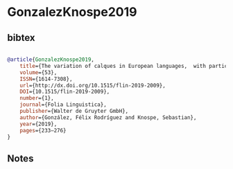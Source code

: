 * GonzalezKnospe2019




** bibtex

#+NAME: bibtex
#+BEGIN_SRC bibtex

@article{GonzalezKnospe2019,
	title={The variation of calques in European languages, 	with particular reference to Spanish and German: Main patterns and trends},
	volume={53},
	ISSN={1614-7308},
	url={http://dx.doi.org/10.1515/flin-2019-2009},
	DOI={10.1515/flin-2019-2009},
	number={1},
	journal={Folia Linguistica},
	publisher={Walter de Gruyter GmbH},
	author={González, Félix Rodríguez and Knospe, Sebastian},
	year={2019},
	pages={233–276}
}

#+END_SRC




** Notes

